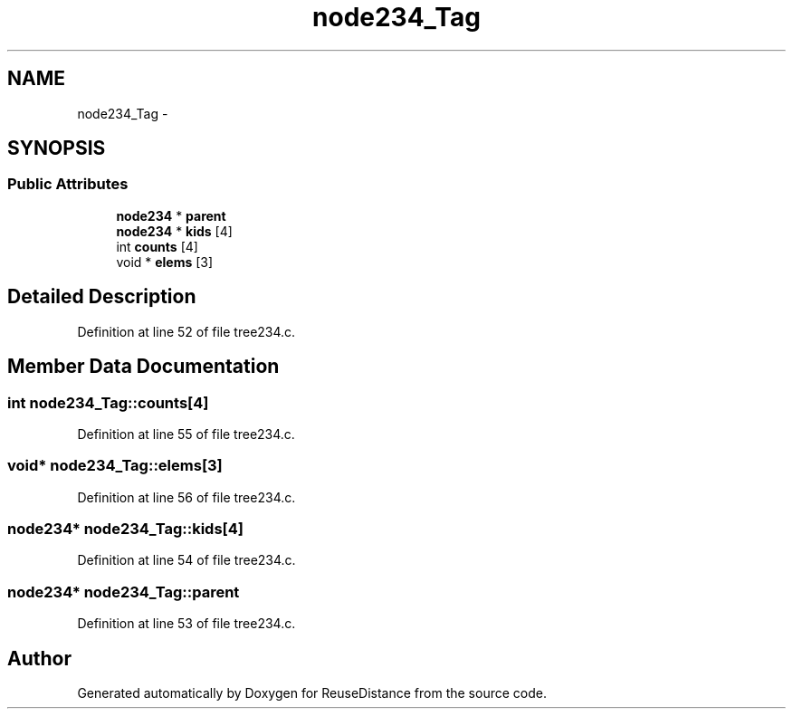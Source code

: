 .TH "node234_Tag" 3 "17 Oct 2012" "Version 0.01" "ReuseDistance" \" -*- nroff -*-
.ad l
.nh
.SH NAME
node234_Tag \- 
.SH SYNOPSIS
.br
.PP
.SS "Public Attributes"

.in +1c
.ti -1c
.RI "\fBnode234\fP * \fBparent\fP"
.br
.ti -1c
.RI "\fBnode234\fP * \fBkids\fP [4]"
.br
.ti -1c
.RI "int \fBcounts\fP [4]"
.br
.ti -1c
.RI "void * \fBelems\fP [3]"
.br
.in -1c
.SH "Detailed Description"
.PP 
Definition at line 52 of file tree234.c.
.SH "Member Data Documentation"
.PP 
.SS "int \fBnode234_Tag::counts\fP[4]"
.PP
Definition at line 55 of file tree234.c.
.SS "void* \fBnode234_Tag::elems\fP[3]"
.PP
Definition at line 56 of file tree234.c.
.SS "\fBnode234\fP* \fBnode234_Tag::kids\fP[4]"
.PP
Definition at line 54 of file tree234.c.
.SS "\fBnode234\fP* \fBnode234_Tag::parent\fP"
.PP
Definition at line 53 of file tree234.c.

.SH "Author"
.PP 
Generated automatically by Doxygen for ReuseDistance from the source code.
